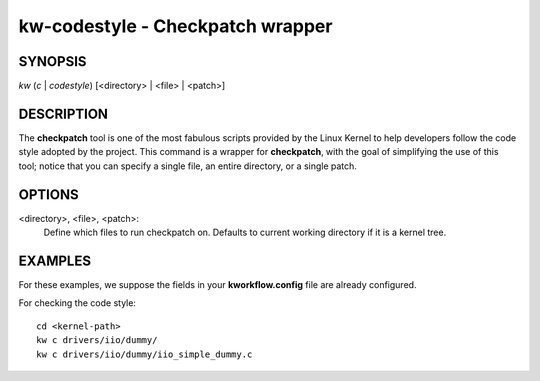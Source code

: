 =================================
kw-codestyle - Checkpatch wrapper
=================================

.. _codestyle-doc:

SYNOPSIS
========
*kw* (*c* | *codestyle*) [<directory> | <file> | <patch>]

DESCRIPTION
===========
The **checkpatch** tool is one of the most fabulous scripts provided by the
Linux Kernel to help developers follow the code style adopted by the project.
This command is a wrapper for **checkpatch**, with the goal of simplifying the
use of this tool; notice that you can specify a single file, an entire
directory, or a single patch.

OPTIONS
=======
<directory>, <file>, <patch>:
  Define which files to run checkpatch on. Defaults to current working
  directory if it is a kernel tree.

EXAMPLES
========
For these examples, we suppose the fields in your **kworkflow.config** file are
already configured.

For checking the code style::

  cd <kernel-path>
  kw c drivers/iio/dummy/
  kw c drivers/iio/dummy/iio_simple_dummy.c
